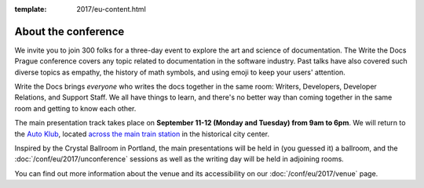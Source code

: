 :template: 2017/eu-content.html


About the conference
====================

We invite you to join 300 folks for a three-day event to explore the art and science of
documentation.
The Write the Docs Prague conference covers any topic related to documentation in the software industry.
Past talks have also covered such diverse topics as empathy,
the history of math symbols,
and using emoji to keep your users' attention.

Write the Docs brings *everyone* who writes the docs together in the
same room:
Writers,
Developers,
Developer Relations,
and Support Staff.
We all have things to learn,
and there's no better way than coming together in the same room and getting to know each other.

The main presentation track takes place on **September 11-12 (Monday and Tuesday) from 9am to 6pm**. 
We will return to the `Auto Klub <http://www.ganimed.cz/>`_, located `across the main train station <https://goo.gl/maps/2pdRtnmrJrv>`_ in the historical city center.

Inspired by the Crystal Ballroom in Portland, the main presentations will be held in (you guessed it) a ballroom, and the :doc:`/conf/eu/2017/unconference` sessions as well as the writing day will be held in adjoining rooms.

You can find out more information about the venue and its accessibility on our :doc:`/conf/eu/2017/venue` page.
